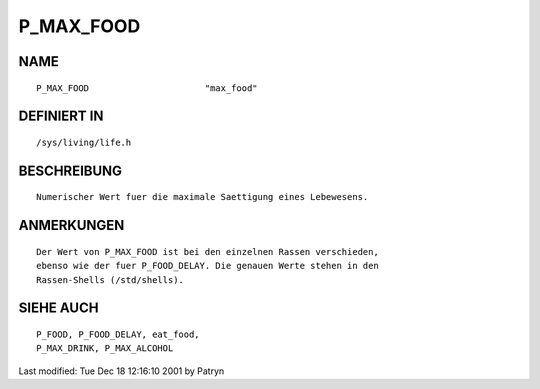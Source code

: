 P_MAX_FOOD
==========

NAME
----
::

	P_MAX_FOOD			"max_food"

DEFINIERT IN
------------
::

	/sys/living/life.h

BESCHREIBUNG
------------
::

	Numerischer Wert fuer die maximale Saettigung eines Lebewesens.

ANMERKUNGEN
-----------
::

	Der Wert von P_MAX_FOOD ist bei den einzelnen Rassen verschieden, 
	ebenso wie der fuer P_FOOD_DELAY. Die genauen Werte stehen in den
	Rassen-Shells (/std/shells).

SIEHE AUCH
----------
::

	P_FOOD, P_FOOD_DELAY, eat_food,
	P_MAX_DRINK, P_MAX_ALCOHOL


Last modified: Tue Dec 18 12:16:10 2001 by Patryn

